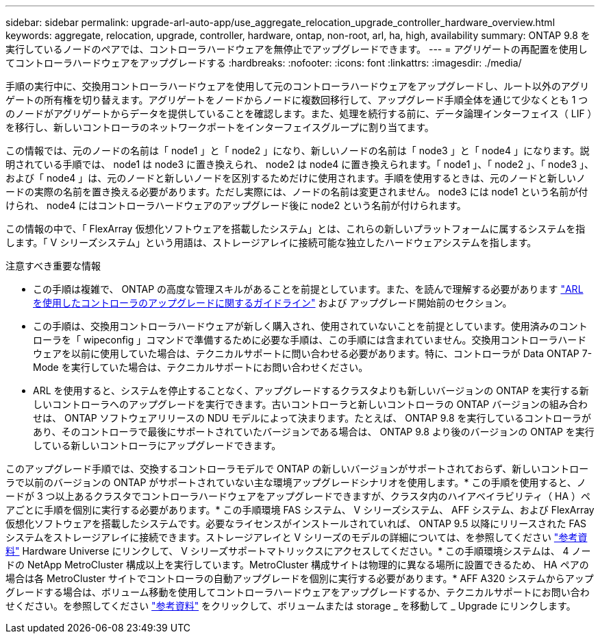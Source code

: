 ---
sidebar: sidebar 
permalink: upgrade-arl-auto-app/use_aggregate_relocation_upgrade_controller_hardware_overview.html 
keywords: aggregate, relocation, upgrade, controller, hardware, ontap, non-root, arl, ha, high, availability 
summary: ONTAP 9.8 を実行しているノードのペアでは、コントローラハードウェアを無停止でアップグレードできます。 
---
= アグリゲートの再配置を使用してコントローラハードウェアをアップグレードする
:hardbreaks:
:nofooter: 
:icons: font
:linkattrs: 
:imagesdir: ./media/


[role="lead"]
手順の実行中に、交換用コントローラハードウェアを使用して元のコントローラハードウェアをアップグレードし、ルート以外のアグリゲートの所有権を切り替えます。アグリゲートをノードからノードに複数回移行して、アップグレード手順全体を通じて少なくとも 1 つのノードがアグリゲートからデータを提供していることを確認します。また、処理を続行する前に、データ論理インターフェイス（ LIF ）を移行し、新しいコントローラのネットワークポートをインターフェイスグループに割り当てます。

この情報では、元のノードの名前は「 node1 」と「 node2 」になり、新しいノードの名前は「 node3 」と「 node4 」になります。説明されている手順では、 node1 は node3 に置き換えられ、 node2 は node4 に置き換えられます。「 node1 」、「 node2 」、「 node3 」、および「 node4 」は、元のノードと新しいノードを区別するためだけに使用されます。手順を使用するときは、元のノードと新しいノードの実際の名前を置き換える必要があります。ただし実際には、ノードの名前は変更されません。 node3 には node1 という名前が付けられ、 node4 にはコントローラハードウェアのアップグレード後に node2 という名前が付けられます。

この情報の中で、「 FlexArray 仮想化ソフトウェアを搭載したシステム」とは、これらの新しいプラットフォームに属するシステムを指します。「 V シリーズシステム」という用語は、ストレージアレイに接続可能な独立したハードウェアシステムを指します。

.注意すべき重要な情報
* この手順は複雑で、 ONTAP の高度な管理スキルがあることを前提としています。また、を読んで理解する必要があります link:guidelines_for_upgrading_controllers_with_arl.html["ARL を使用したコントローラのアップグレードに関するガイドライン"] および  アップグレード開始前のセクション。
* この手順は、交換用コントローラハードウェアが新しく購入され、使用されていないことを前提としています。使用済みのコントローラを「 wipeconfig 」コマンドで準備するために必要な手順は、この手順には含まれていません。交換用コントローラハードウェアを以前に使用していた場合は、テクニカルサポートに問い合わせる必要があります。特に、コントローラが Data ONTAP 7-Mode を実行していた場合は、テクニカルサポートにお問い合わせください。
* ARL を使用すると、システムを停止することなく、アップグレードするクラスタよりも新しいバージョンの ONTAP を実行する新しいコントローラへのアップグレードを実行できます。古いコントローラと新しいコントローラの ONTAP バージョンの組み合わせは、 ONTAP ソフトウェアリリースの NDU モデルによって決まります。たとえば、 ONTAP 9.8 を実行しているコントローラがあり、そのコントローラで最後にサポートされていたバージョンである場合は、 ONTAP 9.8 より後のバージョンの ONTAP を実行している新しいコントローラにアップグレードできます。


このアップグレード手順では、交換するコントローラモデルで ONTAP の新しいバージョンがサポートされておらず、新しいコントローラで以前のバージョンの ONTAP がサポートされていない主な環境アップグレードシナリオを使用します。* この手順を使用すると、ノードが 3 つ以上あるクラスタでコントローラハードウェアをアップグレードできますが、クラスタ内のハイアベイラビリティ（ HA ）ペアごとに手順を個別に実行する必要があります。* この手順環境 FAS システム、 V シリーズシステム、 AFF システム、および FlexArray 仮想化ソフトウェアを搭載したシステムです。必要なライセンスがインストールされていれば、 ONTAP 9.5 以降にリリースされた FAS システムをストレージアレイに接続できます。ストレージアレイと V シリーズのモデルの詳細については、を参照してください link:other_references.html["参考資料"] Hardware Universe にリンクして、 V シリーズサポートマトリックスにアクセスしてください。* この手順環境システムは、 4 ノードの NetApp MetroCluster 構成以上を実行しています。MetroCluster 構成サイトは物理的に異なる場所に設置できるため、 HA ペアの場合は各 MetroCluster サイトでコントローラの自動アップグレードを個別に実行する必要があります。* AFF A320 システムからアップグレードする場合は、ボリューム移動を使用してコントローラハードウェアをアップグレードするか、テクニカルサポートにお問い合わせください。を参照してください link:other_references.html["参考資料"] をクリックして、ボリュームまたは storage _ を移動して _ Upgrade にリンクします。
